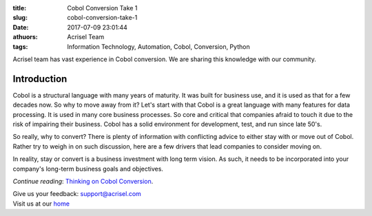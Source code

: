 :title: Cobol Conversion Take 1
:slug: cobol-conversion-take-1
:date: 2017-07-09 23:01:44
:athuors: Acrisel Team
:tags: Information Technology, Automation, Cobol, Conversion, Python

Acrisel team has vast experience in Cobol conversion.  We are sharing this knowledge with our community.

Introduction
============

Cobol is a structural language with many years of maturity. It was built for business use, and it is used as that for a few decades now. So why to move away from it?
Let's start with that Cobol is a great language with many features for data processing. It is used in many core business processes. So core and critical that companies afraid to touch it due to the risk of impairing their business. Cobol has a solid environment for development, test, and run since late 50's.

So really, why to convert? There is plenty of information with conflicting advice to either stay with or move out of Cobol. Rather try to weigh in on such discussion, here are a few drivers that lead companies to consider moving on.

In reality, stay or convert is a business investment with long term vision. As such, it needs to be incorporated into your company's long-term business goals and objectives.

*Continue reading*: `Thinking on Cobol Conversion`__.

.. _post: http://www.acrisel.com/cobol-conversion

__ post_

| Give us your feedback: support@acrisel.com
| Visit us at our home_

.. _home: http://www.acrisel.com
